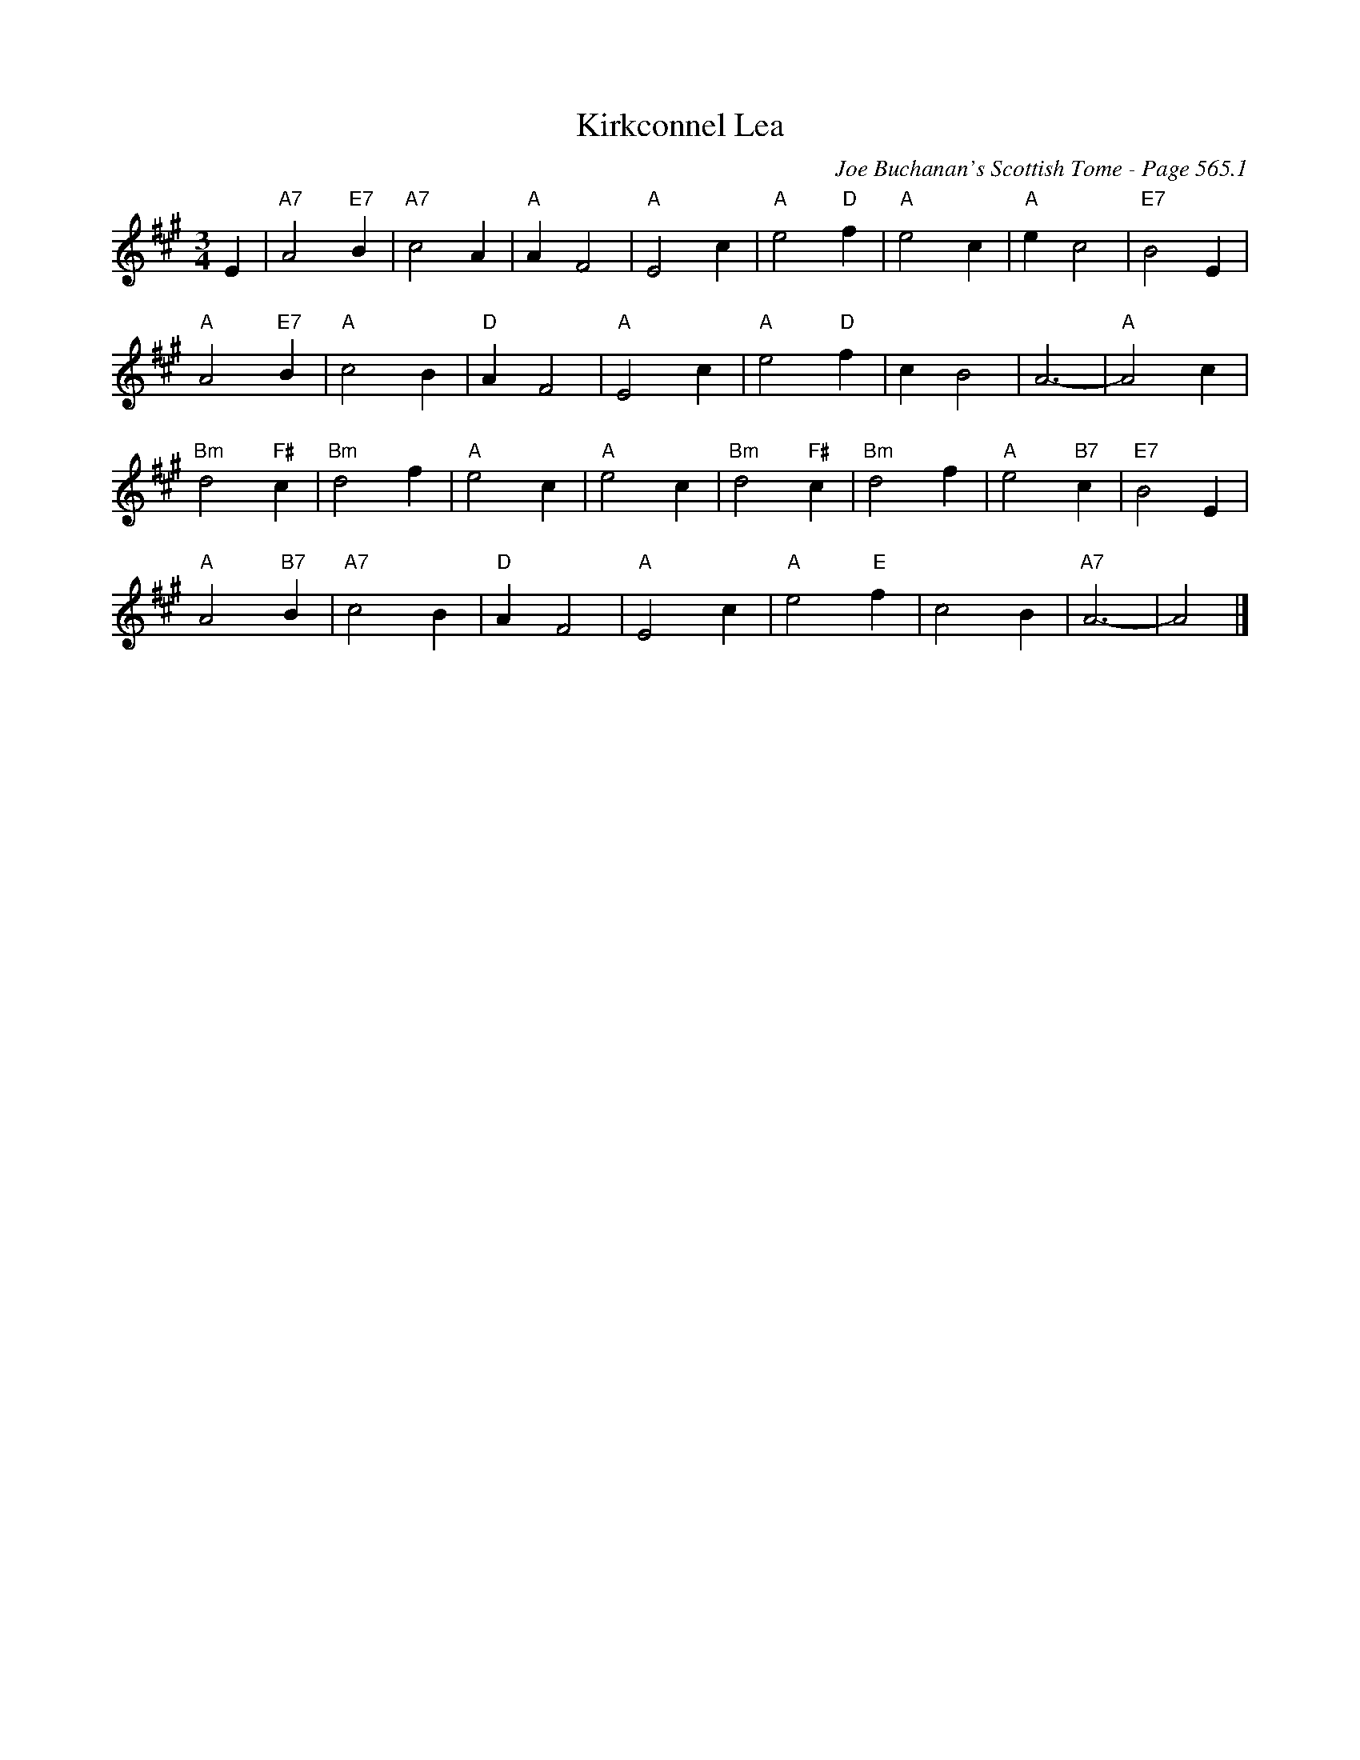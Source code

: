 X:974
T:Kirkconnel Lea
C:Joe Buchanan's Scottish Tome - Page 565.1
I:565 1
Z:Carl Allison
R:Waltz
L:1/4
M:3/4
K:A
E | "A7"A2 "E7"B | "A7"c2 A | "A"A F2 | "A"E2 c | "A"e2 "D"f | "A"e2 c | "A"e c2 | "E7"B2 E |
"A"A2 "E7"B | "A"c2 B | "D"A F2 | "A"E2 c | "A"e2 "D"f | c B2 | A3- | "A"A2 c |
"Bm"d2 "F#"c | "Bm"d2 f | "A"e2 c | "A"e2 c | "Bm"d2 "F#"c | "Bm"d2 f | "A"e2 "B7"c | "E7"B2 E |
"A"A2 "B7"B | "A7"c2 B | "D"A F2 | "A"E2 c | "A"e2 "E"f | c2 B | "A7"A3- | A2 |]

